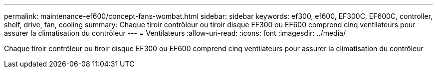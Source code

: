 ---
permalink: maintenance-ef600/concept-fans-wombat.html 
sidebar: sidebar 
keywords: ef300, ef600, EF300C, EF600C, controller, shelf, drive, fan, cooling 
summary: Chaque tiroir contrôleur ou tiroir disque EF300 ou EF600 comprend cinq ventilateurs pour assurer la climatisation du contrôleur 
---
= Ventilateurs
:allow-uri-read: 
:icons: font
:imagesdir: ../media/


[role="lead"]
Chaque tiroir contrôleur ou tiroir disque EF300 ou EF600 comprend cinq ventilateurs pour assurer la climatisation du contrôleur
